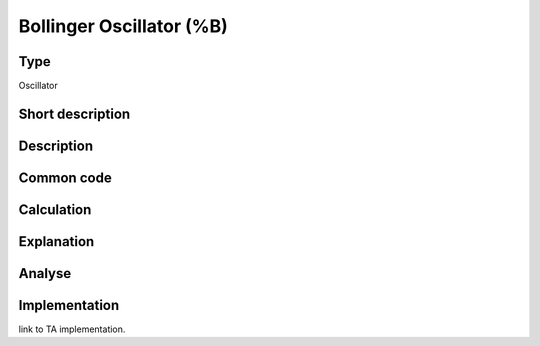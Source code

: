 =========================
Bollinger Oscillator (%B)
=========================

Type
----
Oscillator

Short description
-----------------


Description
-----------

Common code
-----------

Calculation
-----------

Explanation
-----------

Analyse
-------

Implementation
--------------
link to TA implementation.


